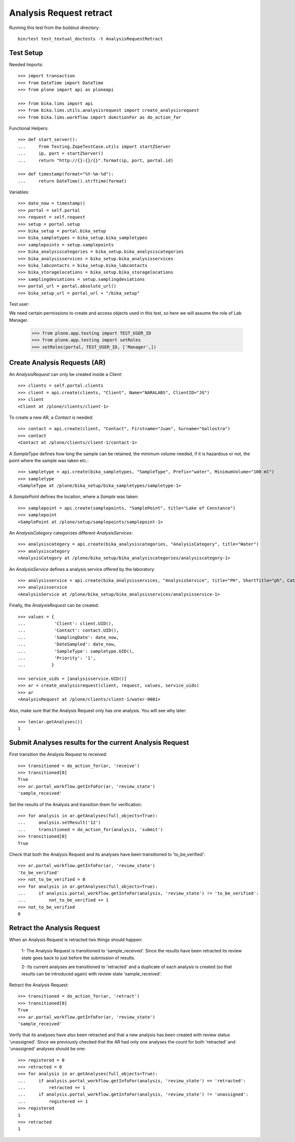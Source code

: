 Analysis Request retract
------------------------

Running this test from the buildout directory::

    bin/test test_textual_doctests -t AnalysisRequestRetract


Test Setup
..........

Needed Imports::

    >>> import transaction
    >>> from DateTime import DateTime
    >>> from plone import api as ploneapi

    >>> from bika.lims import api
    >>> from bika.lims.utils.analysisrequest import create_analysisrequest
    >>> from bika.lims.workflow import doActionFor as do_action_for


Functional Helpers::

    >>> def start_server():
    ...     from Testing.ZopeTestCase.utils import startZServer
    ...     ip, port = startZServer()
    ...     return "http://{}:{}/{}".format(ip, port, portal.id)

    >>> def timestamp(format="%Y-%m-%d"):
    ...     return DateTime().strftime(format)


Variables::

    >>> date_now = timestamp()
    >>> portal = self.portal
    >>> request = self.request
    >>> setup = portal.setup
    >>> bika_setup = portal.bika_setup
    >>> bika_sampletypes = bika_setup.bika_sampletypes
    >>> samplepoints = setup.samplepoints
    >>> bika_analysiscategories = bika_setup.bika_analysiscategories
    >>> bika_analysisservices = bika_setup.bika_analysisservices
    >>> bika_labcontacts = bika_setup.bika_labcontacts
    >>> bika_storagelocations = bika_setup.bika_storagelocations
    >>> samplingdeviations = setup.samplingdeviations
    >>> portal_url = portal.absolute_url()
    >>> bika_setup_url = portal_url + "/bika_setup"

Test user::

We need certain permissions to create and access objects used in this test,
so here we will assume the role of Lab Manager.

    >>> from plone.app.testing import TEST_USER_ID
    >>> from plone.app.testing import setRoles
    >>> setRoles(portal, TEST_USER_ID, ['Manager',])


Create Analysis Requests (AR)
.............................

An `AnalysisRequest` can only be created inside a `Client`::

    >>> clients = self.portal.clients
    >>> client = api.create(clients, "Client", Name="NARALABS", ClientID="JG")
    >>> client
    <Client at /plone/clients/client-1>

To create a new AR, a `Contact` is needed::

    >>> contact = api.create(client, "Contact", Firstname="Juan", Surname="Gallostra")
    >>> contact
    <Contact at /plone/clients/client-1/contact-1>

A `SampleType` defines how long the sample can be retained, the minimum volume
needed, if it is hazardous or not, the point where the sample was taken etc.::

    >>> sampletype = api.create(bika_sampletypes, "SampleType", Prefix="water", MinimumVolume="100 ml")
    >>> sampletype
    <SampleType at /plone/bika_setup/bika_sampletypes/sampletype-1>

A `SamplePoint` defines the location, where a `Sample` was taken::

    >>> samplepoint = api.create(samplepoints, "SamplePoint", title="Lake of Constance")
    >>> samplepoint
    <SamplePoint at /plone/setup/samplepoints/samplepoint-1>

An `AnalysisCategory` categorizes different `AnalysisServices`::

    >>> analysiscategory = api.create(bika_analysiscategories, "AnalysisCategory", title="Water")
    >>> analysiscategory
    <AnalysisCategory at /plone/bika_setup/bika_analysiscategories/analysiscategory-1>

An `AnalysisService` defines a analysis service offered by the laboratory::

    >>> analysisservice = api.create(bika_analysisservices, "AnalysisService", title="PH", ShortTitle="ph", Category=analysiscategory, Keyword="PH")
    >>> analysisservice
    <AnalysisService at /plone/bika_setup/bika_analysisservices/analysisservice-1>

Finally, the `AnalysisRequest` can be created::

    >>> values = {
    ...           'Client': client.UID(),
    ...           'Contact': contact.UID(),
    ...           'SamplingDate': date_now,
    ...           'DateSampled': date_now,
    ...           'SampleType': sampletype.UID(),
    ...           'Priority': '1',
    ...          }

    >>> service_uids = [analysisservice.UID()]
    >>> ar = create_analysisrequest(client, request, values, service_uids)
    >>> ar
    <AnalysisRequest at /plone/clients/client-1/water-0001>

Also, make sure that the Analysis Request only has one analysis. You will
see why later::

    >>> len(ar.getAnalyses())
    1


Submit Analyses results for the current Analysis Request
........................................................

First transition the Analysis Request to received::

    >>> transitioned = do_action_for(ar, 'receive')
    >>> transitioned[0]
    True
    >>> ar.portal_workflow.getInfoFor(ar, 'review_state')
    'sample_received'

Set the results of the Analysis and transition them for verification::

    >>> for analysis in ar.getAnalyses(full_objects=True):
    ...     analysis.setResult('12')
    ...     transitioned = do_action_for(analysis, 'submit')
    >>> transitioned[0]
    True

Check that both the Analysis Request and its analyses have been transitioned
to 'to_be_verified'::

    >>> ar.portal_workflow.getInfoFor(ar, 'review_state')
    'to_be_verified'
    >>> not_to_be_verified = 0
    >>> for analysis in ar.getAnalyses(full_objects=True):
    ...     if analysis.portal_workflow.getInfoFor(analysis, 'review_state') != 'to_be_verified':
    ...         not_to_be_verified += 1
    >>> not_to_be_verified
    0


Retract the Analysis Request
............................
When an Analysis Request is retracted two things should happen:

    1- The Analysis Request is transitioned to 'sample_received'. Since
    the results have been retracted its review state goes back to just
    before the submission of results.

    2- Its current analyses are transitioned to 'retracted' and a duplicate
    of each analysis is created (so that results can be introduced again) with
    review state 'sample_received'.

Retract the Analysis Request::

    >>> transitioned = do_action_for(ar, 'retract')
    >>> transitioned[0]
    True
    >>> ar.portal_workflow.getInfoFor(ar, 'review_state')
    'sample_received'

Verify that its analyses have also been retracted and that a new analysis has been
created with review status 'unassigned'. Since we previously checked that the AR
had only one analyses the count for both 'retracted' and 'unassigned' analyses
should be one::

    >>> registered = 0
    >>> retracted = 0
    >>> for analysis in ar.getAnalyses(full_objects=True):
    ...     if analysis.portal_workflow.getInfoFor(analysis, 'review_state') == 'retracted':
    ...         retracted += 1
    ...     if analysis.portal_workflow.getInfoFor(analysis, 'review_state') != 'unassigned':
    ...         registered += 1
    >>> registered
    1
    >>> retracted
    1

